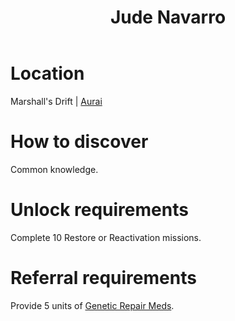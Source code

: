 :PROPERTIES:
:ID:       40542b10-7154-42fc-a1c8-320c5ac73275
:END:
#+title: Jude Navarro
#+filetags: :Individual:OnFoot:engineer:
* Location
Marshall's Drift | [[id:e276c373-f561-42b9-8bdb-bf34d7a1a7e1][Aurai]]
* How to discover
Common knowledge.
* Unlock requirements
Complete 10 Restore or Reactivation missions.
* Referral requirements
Provide 5 units of [[id:ec8eace0-21f5-47d7-8a8c-664c86cec659][Genetic Repair Meds]].
